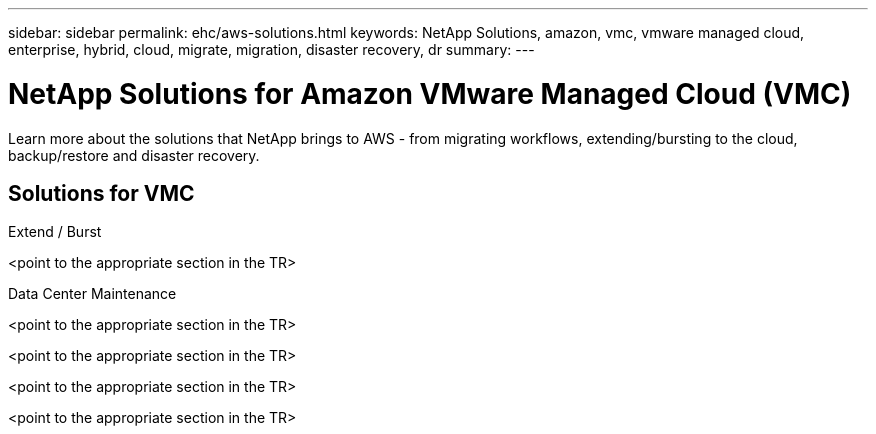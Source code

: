 ---
sidebar: sidebar
permalink: ehc/aws-solutions.html
keywords: NetApp Solutions, amazon, vmc, vmware managed cloud, enterprise, hybrid, cloud, migrate, migration, disaster recovery, dr
summary:
---

= NetApp Solutions for Amazon VMware Managed Cloud (VMC)
:hardbreaks:
:nofooter:
:icons: font
:linkattrs:
:imagesdir: ./../media/

[.lead]
Learn more about the solutions that NetApp brings to AWS - from migrating workflows, extending/bursting to the cloud, backup/restore and disaster recovery.

== Solutions for VMC
[role="tabbed-block"]
====
.Extend / Burst
--
<point to the appropriate section in the TR>
--
.Data Center Maintenance
--
.Migrate
--
<point to the appropriate section in the TR>
--
.Backup / Restore
--
<point to the appropriate section in the TR>
--
.Disaster Recovery
--
<point to the appropriate section in the TR>
--
.Data Protection
--
<point to the appropriate section in the TR>
--
====
